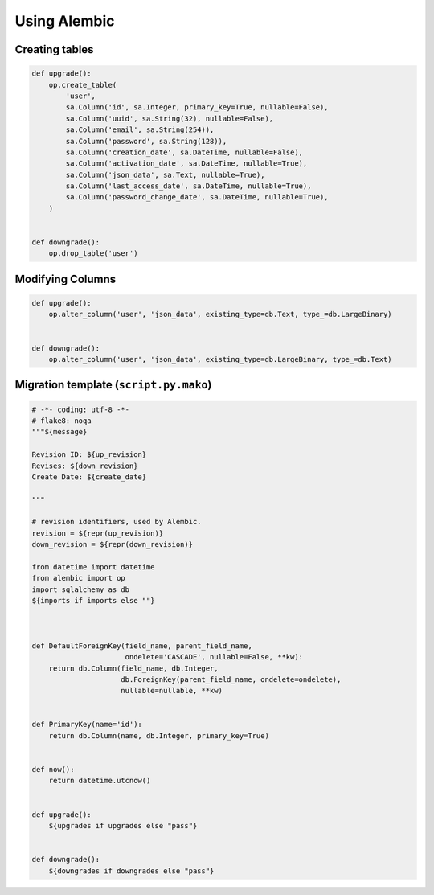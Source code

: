 .. _Using Alembic:

Using Alembic
=============


Creating tables
---------------

.. code:: python

    def upgrade():
        op.create_table(
            'user',
            sa.Column('id', sa.Integer, primary_key=True, nullable=False),
            sa.Column('uuid', sa.String(32), nullable=False),
            sa.Column('email', sa.String(254)),
            sa.Column('password', sa.String(128)),
            sa.Column('creation_date', sa.DateTime, nullable=False),
            sa.Column('activation_date', sa.DateTime, nullable=True),
            sa.Column('json_data', sa.Text, nullable=True),
            sa.Column('last_access_date', sa.DateTime, nullable=True),
            sa.Column('password_change_date', sa.DateTime, nullable=True),
        )


    def downgrade():
        op.drop_table('user')


Modifying Columns
-----------------

.. code:: python

    def upgrade():
        op.alter_column('user', 'json_data', existing_type=db.Text, type_=db.LargeBinary)


    def downgrade():
        op.alter_column('user', 'json_data', existing_type=db.LargeBinary, type_=db.Text)



Migration template (``script.py.mako``)
------------------

.. code:: mako

    # -*- coding: utf-8 -*-
    # flake8: noqa
    """${message}

    Revision ID: ${up_revision}
    Revises: ${down_revision}
    Create Date: ${create_date}

    """

    # revision identifiers, used by Alembic.
    revision = ${repr(up_revision)}
    down_revision = ${repr(down_revision)}

    from datetime import datetime
    from alembic import op
    import sqlalchemy as db
    ${imports if imports else ""}



    def DefaultForeignKey(field_name, parent_field_name,
                          ondelete='CASCADE', nullable=False, **kw):
        return db.Column(field_name, db.Integer,
                         db.ForeignKey(parent_field_name, ondelete=ondelete),
                         nullable=nullable, **kw)


    def PrimaryKey(name='id'):
        return db.Column(name, db.Integer, primary_key=True)


    def now():
        return datetime.utcnow()


    def upgrade():
        ${upgrades if upgrades else "pass"}


    def downgrade():
        ${downgrades if downgrades else "pass"}
